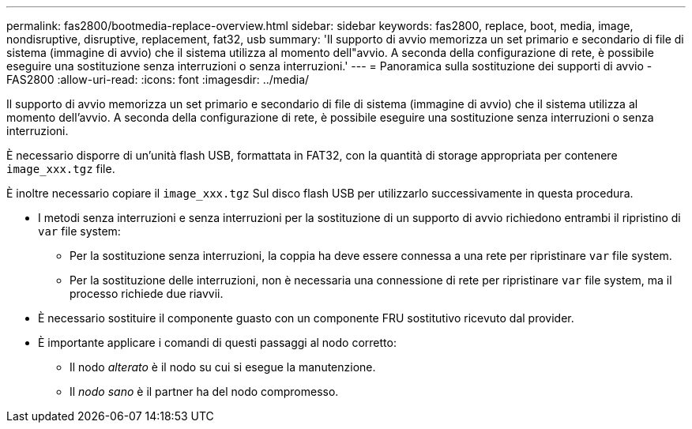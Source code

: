 ---
permalink: fas2800/bootmedia-replace-overview.html 
sidebar: sidebar 
keywords: fas2800, replace, boot, media, image, nondisruptive, disruptive, replacement, fat32, usb 
summary: 'Il supporto di avvio memorizza un set primario e secondario di file di sistema (immagine di avvio) che il sistema utilizza al momento dell"avvio. A seconda della configurazione di rete, è possibile eseguire una sostituzione senza interruzioni o senza interruzioni.' 
---
= Panoramica sulla sostituzione dei supporti di avvio - FAS2800
:allow-uri-read: 
:icons: font
:imagesdir: ../media/


[role="lead"]
Il supporto di avvio memorizza un set primario e secondario di file di sistema (immagine di avvio) che il sistema utilizza al momento dell'avvio. A seconda della configurazione di rete, è possibile eseguire una sostituzione senza interruzioni o senza interruzioni.

È necessario disporre di un'unità flash USB, formattata in FAT32, con la quantità di storage appropriata per contenere `image_xxx.tgz` file.

È inoltre necessario copiare il `image_xxx.tgz` Sul disco flash USB per utilizzarlo successivamente in questa procedura.

* I metodi senza interruzioni e senza interruzioni per la sostituzione di un supporto di avvio richiedono entrambi il ripristino di `var` file system:
+
** Per la sostituzione senza interruzioni, la coppia ha deve essere connessa a una rete per ripristinare `var` file system.
** Per la sostituzione delle interruzioni, non è necessaria una connessione di rete per ripristinare `var` file system, ma il processo richiede due riavvii.


* È necessario sostituire il componente guasto con un componente FRU sostitutivo ricevuto dal provider.
* È importante applicare i comandi di questi passaggi al nodo corretto:
+
** Il nodo _alterato_ è il nodo su cui si esegue la manutenzione.
** Il _nodo sano_ è il partner ha del nodo compromesso.



